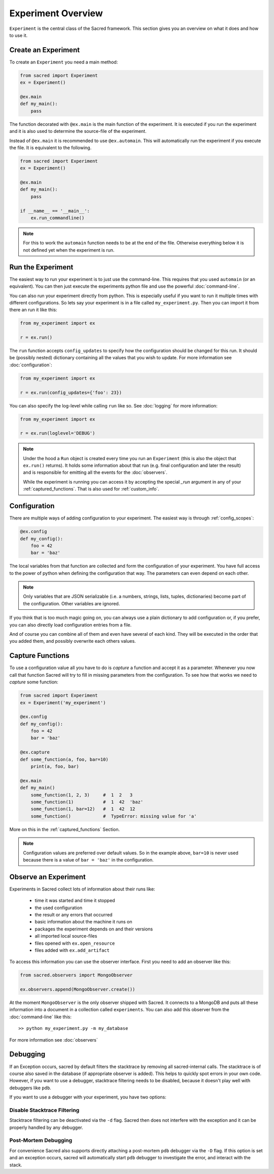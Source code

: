 Experiment Overview
*******************
``Experiment`` is the central class of the Sacred framework. This section
gives you an overview on what it does and how to use it.

Create an Experiment
====================
To create an ``Experiment`` you need a main method:

.. code-block:: python

    from sacred import Experiment
    ex = Experiment()

    @ex.main
    def my_main():
        pass

The function decorated with ``@ex.main`` is the main function of the experiment.
It is executed if you run the experiment and it is also used to determine
the source-file of the experiment.

Instead of ``@ex.main`` it is recommended to use ``@ex.automain``. This will
automatically run the experiment if you execute the file. It is equivalent to
the following.

.. code-block:: python

    from sacred import Experiment
    ex = Experiment()

    @ex.main
    def my_main():
        pass

    if __name__ == '__main__':
        ex.run_commandline()

.. note::
    For this to work the ``automain`` function needs to be at the end of the
    file. Otherwise everything below it is not defined yet when the
    experiment is run.


Run the Experiment
==================
The easiest way to run your experiment is to just use the command-line. This
requires that you used ``automain`` (or an equivalent). You can then just
execute the experiments python file and use the powerful :doc:`command-line`.

You can also run your experiment directly from python. This is especially useful
if you want to run it multiple times with different configurations. So lets say
your experiment is in a file called ``my_experiment.py``. Then you can import
it from there an run it like this:

.. code-block:: python

    from my_experiment import ex

    r = ex.run()

The ``run`` function accepts ``config_updates`` to specify how the configuration
should be changed for this run. It should be (possibly nested) dictionary
containing all the values that you wish to update. For more information see
:doc:`configuration`:

.. code-block:: python

    from my_experiment import ex

    r = ex.run(config_updates={'foo': 23})

You can also specify the log-level while calling ``run`` like so. See
:doc:`logging` for more information:

.. code-block:: python

    from my_experiment import ex

    r = ex.run(loglevel='DEBUG')


.. note::

    Under the hood a ``Run`` object is created every time you run an
    ``Experiment`` (this is also the object that ``ex.run()`` returns).
    It holds some information about that run (e.g. final configuration and
    later the result) and is responsible for emitting all the events for the
    :doc:`observers`.

    While the experiment is running you can access it by
    accepting the special `_run` argument in any of your
    :ref:`captured_functions`. That is also used for :ref:`custom_info`.


Configuration
=============
There are multiple ways of adding configuration to your experiment.
The easiest way is through :ref:`config_scopes`:

.. code-block:: python

    @ex.config
    def my_config():
        foo = 42
        bar = 'baz'

The local variables from that function are collected and form the configuration
of your experiment. You have full access to the power of python when defining
the configuration that way. The parameters can even depend on each other.

.. note::
    Only variables that are JSON serializable (i.e. a numbers, strings,
    lists, tuples, dictionaries) become part of the configuration. Other
    variables are ignored.

If you think that is too much magic going on, you can always use a plain
dictionary to add configuration or, if you prefer, you can also directly
load configuration entries from a file.

And of course you can combine all of them and even have several of each kind.
They will be executed in the order that you added them,
and possibly overwrite each others values.

Capture Functions
=================
To use a configuration value all you have to do is *capture* a function and
accept it as a parameter. Whenever you now call that function Sacred will
try to fill in missing parameters from the configuration.
To see how that works we need to *capture* some function:

.. code-block:: python

    from sacred import Experiment
    ex = Experiment('my_experiment')

    @ex.config
    def my_config():
        foo = 42
        bar = 'baz'

    @ex.capture
    def some_function(a, foo, bar=10)
        print(a, foo, bar)

    @ex.main
    def my_main()
        some_function(1, 2, 3)     #  1  2   3
        some_function(1)           #  1  42  'baz'
        some_function(1, bar=12)   #  1  42  12
        some_function()            #  TypeError: missing value for 'a'

More on this in the :ref:`captured_functions` Section.

.. note::
    Configuration values are preferred over default values. So in the example
    above, ``bar=10`` is never used because there is a value of ``bar = 'baz'``
    in the configuration.


Observe an Experiment
=====================
Experiments in Sacred collect lots of information about their runs like:

  - time it was started and time it stopped
  - the used configuration
  - the result or any errors that occurred
  - basic information about the machine it runs on
  - packages the experiment depends on and their versions
  - all imported local source-files
  - files opened with ``ex.open_resource``
  - files added with ``ex.add_artifact``

To access this information you can use the observer interface. First you need to
add an observer like this:

.. code-block:: python

    from sacred.observers import MongoObserver

    ex.observers.append(MongoObserver.create())

At the moment ``MongoObserver`` is the only observer shipped with Sacred.
It connects to a MongoDB and puts all these information into a document in a
collection called ``experiments``. You can also add this observer from the
:doc:`command-line` like this::

    >> python my_experiment.py -m my_database

For more information see :doc:`observers`


.. _debugging:

Debugging
=========
If an Exception occurs, sacred by default filters the stacktrace by removing
all sacred-internal calls. The stacktrace is of course also saved in the
database (if appropriate observer is added).
This helps to quickly spot errors in your own code.
However, if you want to use a debugger, stacktrace filtering needs to be
disabled, because it doesn't play well with debuggers like ``pdb``.

If you want to use a debugger with your experiment, you have two options:

Disable Stacktrace Filtering
----------------------------
Stacktrace filtering can be deactivated via the ``-d`` flag.
Sacred then does not interfere with the exception and it can be properly
handled by any debugger.

Post-Mortem Debugging
---------------------
For convenience Sacred also supports directly attaching a post-mortem ``pdb``
debugger via the ``-D`` flag.
If this option is set and an exception occurs, sacred will automatically start
``pdb`` debugger to investigate the error, and interact with the stack.
